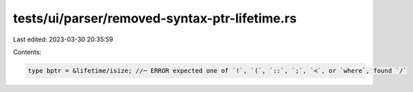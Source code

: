 tests/ui/parser/removed-syntax-ptr-lifetime.rs
==============================================

Last edited: 2023-03-30 20:35:59

Contents:

.. code-block:: rs

    type bptr = &lifetime/isize; //~ ERROR expected one of `!`, `(`, `::`, `;`, `<`, or `where`, found `/`



